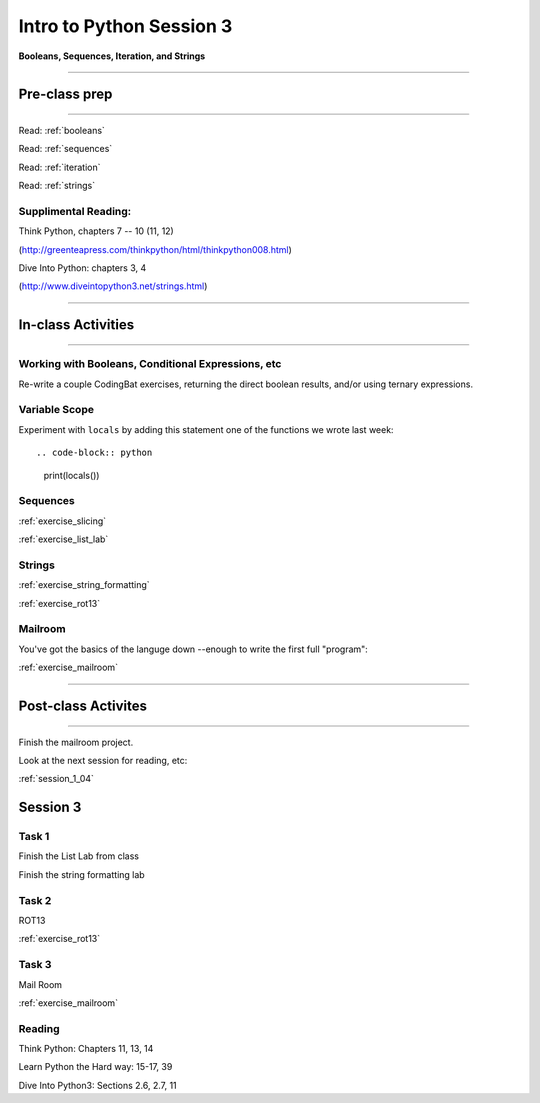 .. _session_1_03:

#########################
Intro to Python Session 3
#########################

**Booleans, Sequences, Iteration, and Strings**

-------------------------

Pre-class prep
==============

-------------------------

Read: :ref:`booleans`

Read: :ref:`sequences`

Read: :ref:`iteration`

Read: :ref:`strings`


Supplimental Reading:
---------------------

Think Python, chapters 7 -- 10 (11, 12)

(http://greenteapress.com/thinkpython/html/thinkpython008.html)

Dive Into Python: chapters 3, 4

(http://www.diveintopython3.net/strings.html)


-------------------------

In-class Activities
===================

-------------------------

Working with Booleans, Conditional Expressions, etc
---------------------------------------------------

Re-write a couple CodingBat exercises, returning the direct boolean results, and/or using ternary expressions.

Variable Scope
--------------

Experiment with ``locals`` by adding this statement one of the functions we wrote last week::

.. code-block:: python

    print(locals())

Sequences
---------

:ref:`exercise_slicing`

:ref:`exercise_list_lab`


Strings
-------
:ref:`exercise_string_formatting`

:ref:`exercise_rot13`

Mailroom
--------

You've got the basics of the languge down --enough to write the first full "program":

:ref:`exercise_mailroom`

-------------------------

Post-class Activites
====================

-------------------------

Finish the mailroom project.

Look at the next session for reading, etc:

:ref:`session_1_04`






Session 3
=========

Task 1
------

Finish the List Lab from class

Finish the string formatting lab

Task 2
------

.. rst-class:: mlarge

ROT13

:ref:`exercise_rot13`

Task 3
------

.. rst-class:: mlarge

Mail Room

:ref:`exercise_mailroom`

Reading
-------

Think Python: Chapters 11, 13, 14

Learn Python the Hard way: 15-17, 39

Dive Into Python3: Sections 2.6, 2.7, 11

